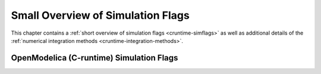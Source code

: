 Small Overview of Simulation Flags
==================================

This chapter contains a :ref:`short overview of simulation flags <cruntime-simflags>`
as well as additional details of the :ref:`numerical integration methods <cruntime-integration-methods>`.

.. _cruntime-simflags :

OpenModelica (C-runtime) Simulation Flags
-----------------------------------------

.. include :: simoptions.inc

